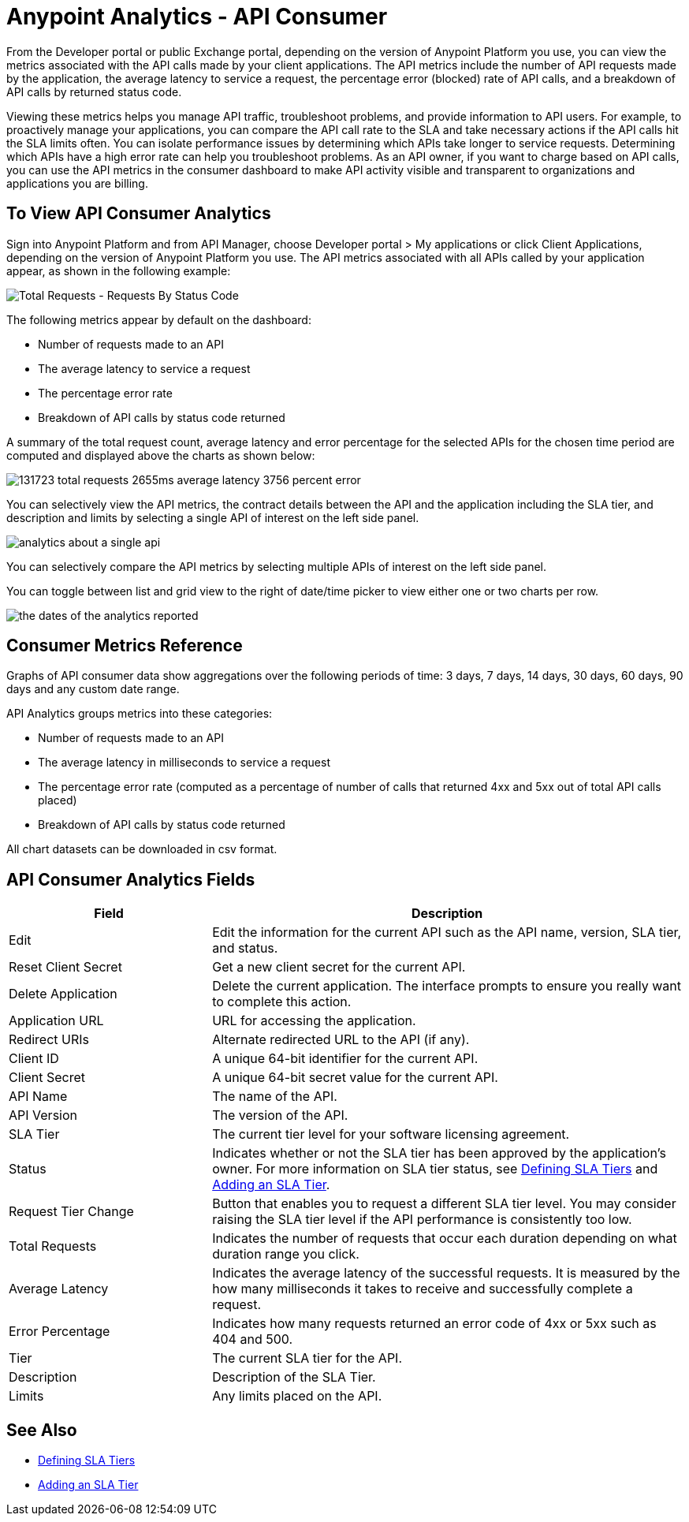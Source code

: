 = Anypoint Analytics - API Consumer
:keywords: analytics, consumer, api consumer, api

From the Developer portal or public Exchange portal, depending on the version of Anypoint Platform you use, you can view the metrics associated with the API calls made by your client applications. The API metrics include the number of API requests made by the application, the average latency to service a request, the percentage error (blocked) rate of API calls, and a breakdown of API calls by returned status code.

Viewing these metrics helps you manage API traffic, troubleshoot problems, and provide information to API users. For example, to proactively manage your applications, you can compare the API call rate to the SLA and take necessary actions if the API calls hit the SLA limits often. You can isolate performance issues by determining which APIs take longer to service requests. Determining which APIs have a high error rate can help you troubleshoot problems. As an API owner, if you want to charge based on API calls, you can use the API metrics in the consumer dashboard to make API activity visible and transparent to organizations and applications you are billing.

== To View API Consumer Analytics

Sign into Anypoint Platform and from API Manager, choose Developer portal > My applications or click Client Applications, depending on the version of Anypoint Platform you use. The API metrics associated with all APIs called by your application appear, as shown in the following example:

image:consumer-api-requests.png[Total Requests - Requests By Status Code]

The following metrics appear by default on the dashboard:

* Number of requests made to an API
* The average latency to service a request
* The percentage error rate
* Breakdown of API calls by status code returned

A summary of the total request count, average latency and error percentage for the selected APIs for the chosen time period are computed and displayed above the charts as shown below:

image:consumer-api-metrics.png[131723 total requests 2655ms average latency 3756 percent error]

You can selectively view the API metrics, the contract details between the API and the application including the SLA tier, and description and limits by selecting a single API of interest on the left side panel.

image:consumer-api-single.png[analytics about a single api]

You can selectively compare the API metrics by selecting multiple APIs of interest on the left side panel. 

You can toggle between list and grid view to the right of date/time picker to view either one or two charts per row.

image:consumer-api-date.png[the dates of the analytics reported]

// removed: /_images/consumer-api-performance.png, consumer-api-blocked.png (kris)

== Consumer Metrics Reference

Graphs of API consumer data show aggregations over the following periods of time: 3 days, 7 days, 14 days, 30 days, 60 days, 90 days and any custom date range.

API Analytics groups metrics into these categories:

* Number of requests made to an API
* The average latency in milliseconds to service a request
* The percentage error rate (computed as a percentage of number of calls that returned 4xx and 5xx out of total API calls placed)
* Breakdown of API calls by status code returned

All chart datasets can be downloaded in csv format. 

== API Consumer Analytics Fields

[%header,cols="30a,70a"]
|===
|Field |Description
|Edit |Edit the information for the current API such as the API name, version, SLA tier, and status.
|Reset Client Secret |Get a new client secret for the current API.
|Delete Application |Delete the current application. The interface prompts to ensure you really want to complete this action.
|Application URL |URL for accessing the application.
|Redirect URIs |Alternate redirected URL to the API (if any).
|Client ID |A unique 64-bit identifier for the current API.
|Client Secret |A unique 64-bit secret value for the current API.
|API Name |The name of the API.
|API Version |The version of the API.
|SLA Tier |The current tier level for your software licensing agreement.
|Status |Indicates whether or not the SLA tier has been approved by the application's owner. For more information on SLA tier status, see link:/api-manager/defining-sla-tiers[Defining SLA Tiers] and link:/api-manager/tutorial-manage-an-api#adding-an-sla-tier[Adding an SLA Tier].
|Request Tier Change |Button that enables you to request a different SLA tier level. You may consider raising the SLA tier level if the API performance is consistently too low.
|Total Requests |Indicates the number of requests that occur each duration depending on what duration range you click.
|Average Latency |Indicates the average latency of the successful requests. It is measured by the how many milliseconds it takes to receive and successfully complete a request. 
|Error Percentage |Indicates how many requests returned an error code of 4xx or 5xx such as 404 and 500. 
|Tier |The current SLA tier for the API.
|Description |Description of the SLA Tier.
|Limits |Any limits placed on the API.
|===

== See Also

* link:/api-manager/defining-sla-tiers[Defining SLA Tiers]
* link:/api-manager/tutorial-manage-an-api#adding-an-sla-tier[Adding an SLA Tier]
